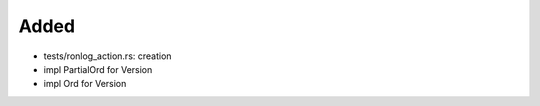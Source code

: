 Added
.....

- tests/ronlog_action.rs:  creation

- impl PartialOrd for Version

- impl Ord for Version

